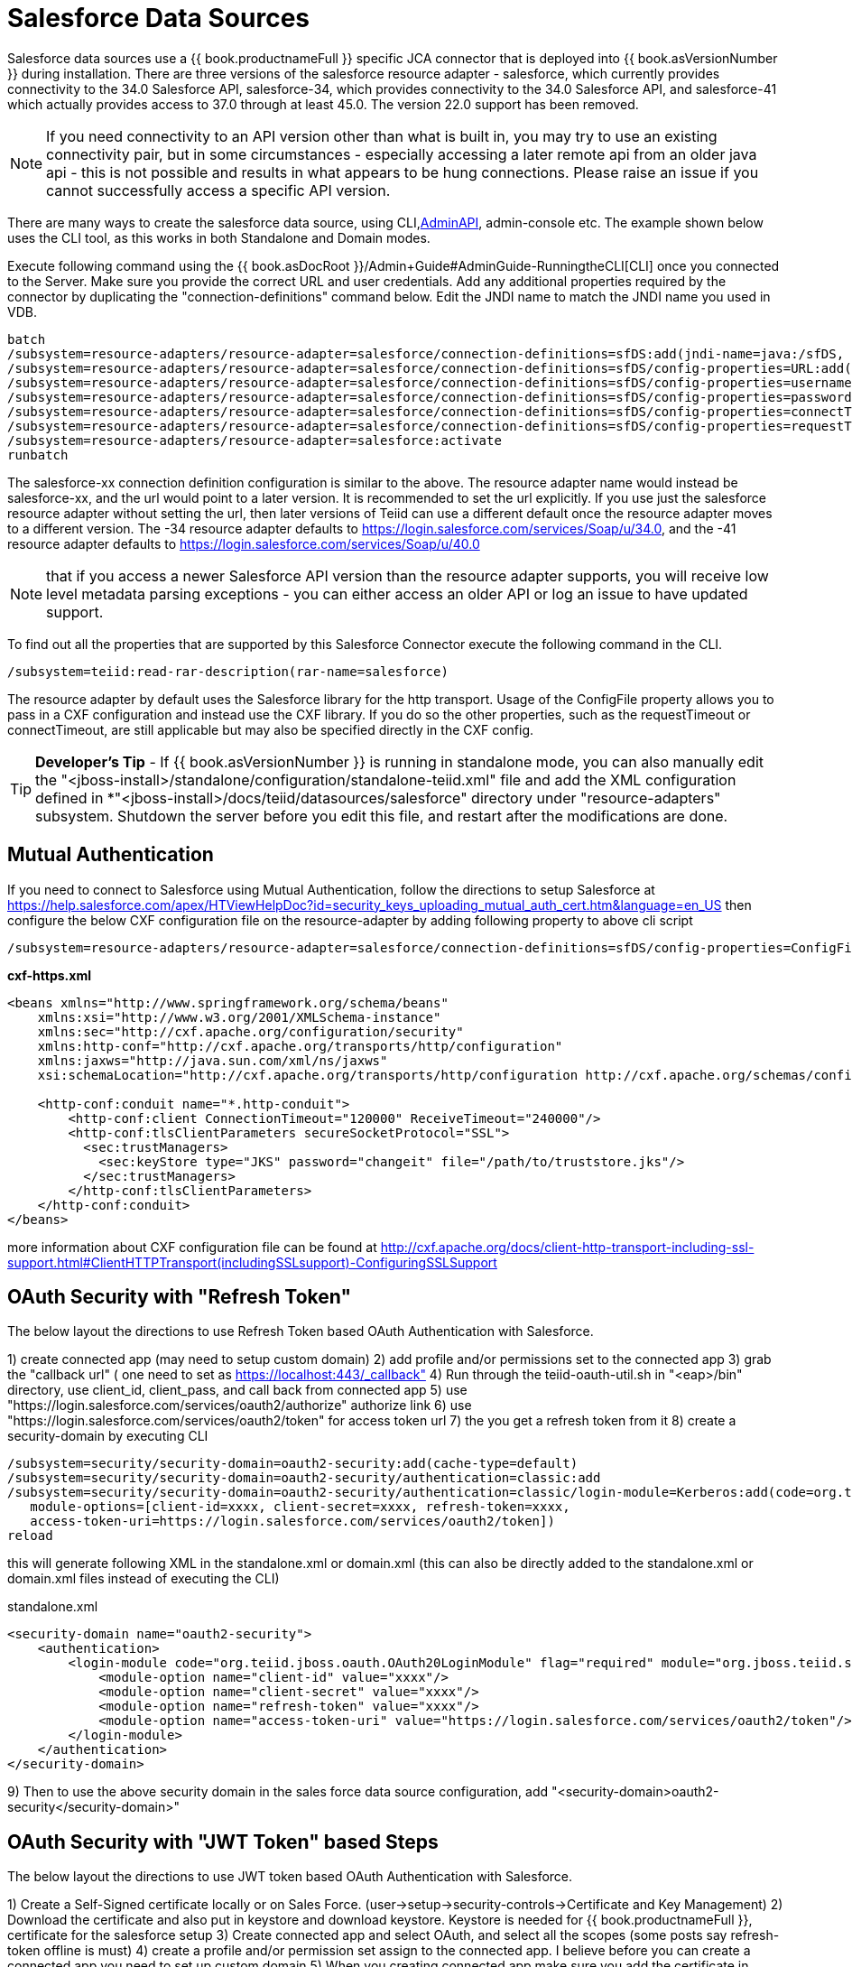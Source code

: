
= Salesforce Data Sources

Salesforce data sources use a {{ book.productnameFull }} specific JCA connector that is deployed into {{ book.asVersionNumber }} during installation. There are three versions of the salesforce resource adapter - salesforce, which currently provides connectivity to the 34.0 Salesforce API, salesforce-34, which provides connectivity to the 34.0 Salesforce API, and salesforce-41 which actually provides access to 37.0 through at least 45.0. The version 22.0 support has been removed.

NOTE: If you need connectivity to an API version other than what is built in, you may try to use an existing connectivity pair, but in some circumstances - especially accessing a later remote api from an older java api - this is not possible and results in what appears to be hung connections.  Please raise an issue if you cannot successfully access a specific API version.

There are many ways to create the salesforce data source, using CLI,link:../dev/AdminAPI.adoc[AdminAPI], admin-console etc. The example shown below uses the CLI tool, as this works in both Standalone and Domain modes.

Execute following command using the {{ book.asDocRoot }}/Admin+Guide#AdminGuide-RunningtheCLI[CLI] once you connected to the Server. Make sure you provide the correct URL and user credentials. Add any additional properties required by the connector by duplicating the "connection-definitions" command below. Edit the JNDI name to match the JNDI name you used in VDB.

[source,java]
----
batch
/subsystem=resource-adapters/resource-adapter=salesforce/connection-definitions=sfDS:add(jndi-name=java:/sfDS, class-name=org.teiid.resource.adapter.salesforce.SalesForceManagedConnectionFactory, enabled=true, use-java-context=true)
/subsystem=resource-adapters/resource-adapter=salesforce/connection-definitions=sfDS/config-properties=URL:add(value=https://login.salesforce.com/services/Soap/u/34.0)
/subsystem=resource-adapters/resource-adapter=salesforce/connection-definitions=sfDS/config-properties=username:add(value={user})
/subsystem=resource-adapters/resource-adapter=salesforce/connection-definitions=sfDS/config-properties=password:add(value={password})
/subsystem=resource-adapters/resource-adapter=salesforce/connection-definitions=sfDS/config-properties=connectTimeout:add(value={timeout})
/subsystem=resource-adapters/resource-adapter=salesforce/connection-definitions=sfDS/config-properties=requestTimeout(value={timeout})
/subsystem=resource-adapters/resource-adapter=salesforce:activate
runbatch
----

The salesforce-xx connection definition configuration is similar to the above. The resource adapter name would instead be salesforce-xx, and the url would point to a later version.  It is recommended to set the url explicitly.  If you use just the salesforce resource adapter without setting the url, then later versions of Teiid can use a different default once the resource adapter moves to a different version.  The -34 resource adapter defaults to https://login.salesforce.com/services/Soap/u/34.0, and the -41 resource adapter defaults to https://login.salesforce.com/services/Soap/u/40.0 

NOTE: that if you access a newer Salesforce API version than the resource adapter supports, you will receive low level metadata parsing exceptions - you can either access an older API or log an issue to have updated support. 

To find out all the properties that are supported by this Salesforce Connector execute the following command in the CLI.

[source,sql]
----
/subsystem=teiid:read-rar-description(rar-name=salesforce)
----

The resource adapter by default uses the Salesforce library for the http transport.  Usage of the ConfigFile property allows you to pass in a CXF configuration and instead use the CXF library.  If you do so the other properties, such as the requestTimeout or connectTimeout, are still applicable but may also be specified directly in the CXF config.

TIP: *Developer’s Tip* - If {{ book.asVersionNumber }} is running in standalone mode, you can also manually edit the "<jboss-install>/standalone/configuration/standalone-teiid.xml" file and add the XML configuration defined in *"<jboss-install>/docs/teiid/datasources/salesforce" directory under "resource-adapters" subsystem. Shutdown the server before you edit this file, and restart after the modifications are done.

== Mutual Authentication

If you need to connect to Salesforce using Mutual Authentication, follow the directions to setup Salesforce at https://help.salesforce.com/apex/HTViewHelpDoc?id=security_keys_uploading_mutual_auth_cert.htm&language=en_US[https://help.salesforce.com/apex/HTViewHelpDoc?id=security_keys_uploading_mutual_auth_cert.htm&language=en_US] then configure the below CXF configuration file on the resource-adapter by adding following property to above cli script

[source,java]
----
/subsystem=resource-adapters/resource-adapter=salesforce/connection-definitions=sfDS/config-properties=ConfigFile:add(value=${jboss.server.config.dir}/cxf-https.xml)
----

[source,xml]
.*cxf-https.xml*
----
<beans xmlns="http://www.springframework.org/schema/beans"
    xmlns:xsi="http://www.w3.org/2001/XMLSchema-instance"
    xmlns:sec="http://cxf.apache.org/configuration/security"
    xmlns:http-conf="http://cxf.apache.org/transports/http/configuration"
    xmlns:jaxws="http://java.sun.com/xml/ns/jaxws"
    xsi:schemaLocation="http://cxf.apache.org/transports/http/configuration http://cxf.apache.org/schemas/configuration/http-conf.xsd http://www.springframework.org/schema/beans http://www.springframework.org/schema/beans/spring-beans-2.0.xsd http://cxf.apache.org/configuration/security http://cxf.apache.org/schemas/configuration/security.xsd">
  
    <http-conf:conduit name="*.http-conduit">
        <http-conf:client ConnectionTimeout="120000" ReceiveTimeout="240000"/>
        <http-conf:tlsClientParameters secureSocketProtocol="SSL">
          <sec:trustManagers>
            <sec:keyStore type="JKS" password="changeit" file="/path/to/truststore.jks"/>
          </sec:trustManagers>
        </http-conf:tlsClientParameters>
    </http-conf:conduit>
</beans>
----

more information about CXF configuration file can be found at http://cxf.apache.org/docs/client-http-transport-including-ssl-support.html#ClientHTTPTransport(includingSSLsupport)-ConfiguringSSLSupport[http://cxf.apache.org/docs/client-http-transport-including-ssl-support.html#ClientHTTPTransport(includingSSLsupport)-ConfiguringSSLSupport]

== OAuth Security with "Refresh Token"

The below layout the directions to use Refresh Token based OAuth Authentication with Salesforce.

1) create connected app (may need to setup custom domain)
2) add profile and/or permissions set to the connected app
3) grab the "callback url" ( one need to set as https://localhost:443/_callback"
4) Run through the teiid-oauth-util.sh in "<eap>/bin" directory, use client_id, client_pass, and call back from connected app
5) use "https://login.salesforce.com/services/oauth2/authorize" authorize link
6) use "https://login.salesforce.com/services/oauth2/token" for access token url
7) the you get a refresh token from it 
8) create a security-domain by executing CLI

----
/subsystem=security/security-domain=oauth2-security:add(cache-type=default)
/subsystem=security/security-domain=oauth2-security/authentication=classic:add
/subsystem=security/security-domain=oauth2-security/authentication=classic/login-module=Kerberos:add(code=org.teiid.jboss.oauth.OAuth20LoginModule, flag=required, module=org.jboss.teiid.security,
   module-options=[client-id=xxxx, client-secret=xxxx, refresh-token=xxxx, 
   access-token-uri=https://login.salesforce.com/services/oauth2/token])
reload
----

this will generate following XML in the standalone.xml or domain.xml (this can also be directly added to the standalone.xml or domain.xml files instead of executing the CLI)
 
[source,xml]
.standalone.xml
----
<security-domain name="oauth2-security">  
    <authentication>  
        <login-module code="org.teiid.jboss.oauth.OAuth20LoginModule" flag="required" module="org.jboss.teiid.security">  
            <module-option name="client-id" value="xxxx"/>  
            <module-option name="client-secret" value="xxxx"/>  
            <module-option name="refresh-token" value="xxxx"/>  
            <module-option name="access-token-uri" value="https://login.salesforce.com/services/oauth2/token"/>  
        </login-module>  
    </authentication>  
</security-domain>
----

9) Then to use the above security domain in the sales force data source configuration, add "<security-domain>oauth2-security</security-domain>"


== OAuth Security with "JWT Token" based Steps

The below layout the directions to use JWT token based OAuth Authentication with Salesforce.


1) Create a Self-Signed certificate locally or on Sales Force. (user->setup->security-controls->Certificate and Key Management)
2) Download the certificate and also put in keystore and download keystore. Keystore is needed for {{ book.productnameFull }}, certificate for the salesforce setup
3) Create connected app and select OAuth, and select all the scopes (some posts say refresh-token offline is must)
4) create a profile and/or permission set assign to the connected app. I believe before you can create a connected app you need to set up custom domain
5) When you creating connected app make sure you add the certificate in "Digital Certificate"
6) Now in {{ book.productnameFull }} create security-domain by executing CLI

----
/subsystem=security/security-domain=oauth2-jwt-security:add(cache-type=default)
/subsystem=security/security-domain=oauth2-jwt-security/authentication=classic:add
/subsystem=security/security-domain=oauth2-jwt-security/authentication=classic/login-module=oauth:add(code=org.teiid.jboss.oauth.OAuth20LoginModule, flag=required, module=org.jboss.teiid.security,
   module-options=[client-id=xxxx, client-secret=xxxx, access-token-uri=https://login.salesforce.com/services/oauth2/token, jwt-audience=https://login.salesforce.com, jwt-subject=your@sf-login.com,
    keystore-type=JKS, keystore-password=changeme, keystore-url=${jboss.server.config.dir}/salesforce.jks, certificate-alias=teiidtest, signature-algorithm-name=SHA256withRSA])
reload
----

this will generate following XML in the standalone.xml or domain.xml (this can also be directly added to the standalone.xml or domain.xml files instead of executing the CLI)

[source,xml]
.standalone.xml
----
<security-domain name="oauth2-jwt-security">
    <authentication>
        <login-module code="org.teiid.jboss.oauth.JWTBearerTokenLoginModule" flag="required" module="org.jboss.teiid.security">
            <module-option name="client-id" value="xxxxx"/>
            <module-option name="client-secret" value="xxxx"/>
            <module-option name="access-token-uri" value="https://login.salesforce.com/services/oauth2/token"/>
            <module-option name="jwt-audience" value="https://login.salesforce.com"/>                            
            <module-option name="jwt-subject" value="your@sf-login.com"/>                            
            
            <module-option name="keystore-type" value="JKS"/>
            <module-option name="keystore-password" value="changeme"/>
            <module-option name="keystore-url" value="${jboss.server.config.dir}/salesforce.jks"/>
            <module-option name="certificate-alias" value="teiidtest"/>                                                                                    
            <module-option name="signature-algorithm-name" value="SHA256withRSA"/>                            
        </login-module>
    </authentication>
</security-domain>
----

7) Then to use the above security domain in the sales force data source configuration, add "<security-domain>oauth2-jwt-security</security-domain>"

More helpful links

https://developer.salesforce.com/blogs/developer-relations/2011/03/oauth-and-the-soap-api.html
https://help.salesforce.com/apex/HTViewHelpDoc?id=remoteaccess_oauth_jwt_flow.htm&language=en_US#create_token
http://salesforce.stackexchange.com/questions/31904/how-and-when-does-a-salesforce-saml-oauth2-user-give-permission-to-use-a-conne
http://salesforce.stackexchange.com/questions/30596/oauth-2-0-jwt-bearer-token-flow
http://salesforce.stackexchange.com/questions/88396/invalid-assertion-error-in-jwt-bearer-token-flow

== Logging

Logging, when enabled, will be performed at an INFO level to the org.apache.cxf.interceptor context.

=== Per Resource Adapter

The CXF config property may also be used to control the logging of requests and responses.

[source,xml]
.*Example logging data source*
----
<resource-adapter id="salesforce-ds">
    <module slot="main" id="org.jboss.teiid.resource-adapter.salesforce-34"/>
    <transaction-support>NoTransaction</transaction-support>
    <connection-definitions>
        <connection-definition class-name="org.teiid.resource.adapter.salesforce.SalesForceManagedConnectionFactory" jndi-name="java:/salesforce_bulk_api" enabled="true" use-java-context="true" pool-name="salesforce-ds">
            <config-property name="password">
                token
            </config-property>
            <config-property name="URL">
                https://login.salesforce.com/services/Soap/u/34.0
            </config-property>
            <config-property name="username">
                name
            </config-property>
            <config-property name="ConfigFile">
                /path/to/cxf.xml
            </config-property>
        </connection-definition>
    </connection-definitions>
</resource-adapter>
----

Corresponding cxf.xml

[source,xml]
.*Example logging data source*
----
<beans xmlns="http://www.springframework.org/schema/beans"
      xmlns:xsi="http://www.w3.org/2001/XMLSchema-instance"
      xmlns:cxf="http://cxf.apache.org/core"
      xsi:schemaLocation="http://cxf.apache.org/core http://cxf.apache.org/schemas/core.xsd http://www.springframework.org/schema/beans http://www.springframework.org/schema/beans/spring-beans-2.0.xsd">
 
    <bean id="loggingFeature" class="org.apache.cxf.feature.LoggingFeature"/>
    <cxf:bus>
        <cxf:features>
            <ref bean="loggingFeature"/>
        </cxf:features>
    </cxf:bus>
</beans>
----

=== All CXF Usage

With the {{ book.asName }} distribution of CXF a system property can be used to enable CXF logging across all usage in the application server - see https://docs.jboss.org/author/display/JBWS/Advanced+User+Guide[the {{ book.asName }} docs].

[source,xml]
.*Example System Property*
----
<system-properties>
  <property name="org.apache.cxf.logging.enabled" value="true"/>
</system-properties>
----
